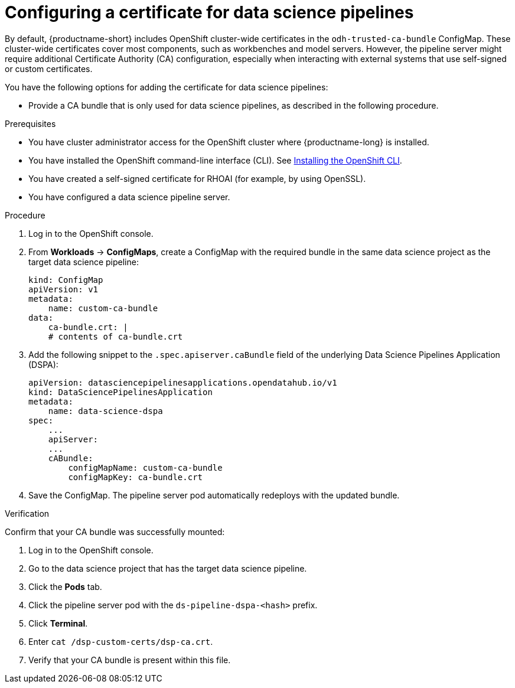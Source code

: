 :_module-type: PROCEDURE

[id='configuring-a-certificate-for-pipelines_{context}']
= Configuring a certificate for data science pipelines 

By default, {productname-short} includes OpenShift cluster-wide certificates in the `odh-trusted-ca-bundle` ConfigMap. These cluster-wide certificates cover most components, such as workbenches and model servers. However, the pipeline server might require additional Certificate Authority (CA) configuration, especially when interacting with external systems that use self-signed or custom certificates.

You have the following options for adding the certificate for data science pipelines:

ifdef::upstream[]
* Add them to the cluster-wide CA bundle, as described in link:{odhdocshome}/installing-open-data-hub/#adding-certificates-to-a-cluster-ca-bundle_certs[Adding certificates to a cluster-wide CA bundle].
* Add them to a custom bundle as described in link:{odhdocshome}/installing-open-data-hub/#adding-certificates-to-a-custom-ca-bundle_certs[Adding certificates to a custom CA bundle].
endif::[]

ifdef::cloud-service[]
* Add them to the cluster-wide CA bundle, as described in link:{rhoaidocshome}{default-format-url}/installing_and_uninstalling_openshift_ai_cloud_service/working-with-certificates_certs#adding-certificates-to-a-cluster-ca-bundle_certs[Adding certificates to a cluster-wide CA bundle].
* Alternatively, you can add certificates to a custom CA bundle, as described in link:{rhoaidocshome}{default-format-url}/installing_and_uninstalling_openshift_ai_cloud_service/working-with-certificates_certs#adding-certificates-to-a-custom-ca-bundle_certs[Adding certificates to a custom CA bundle].
endif::[]

ifdef::self-managed[]
ifndef::disconnected[]
* Add them to the cluster-wide CA bundle, as described in link:{rhoaidocshome}{default-format-url}/installing_and_uninstalling_openshift_ai_self-managed/working-with-certificates_certs#adding-certificates-to-a-cluster-ca-bundle_certs[Adding certificates to a cluster-wide CA bundle].
* Add them to a custom bundle as described in link:{rhoaidocshome}{default-format-url}/installing_and_uninstalling_openshift_ai_self-managed/working-with-certificates_certs#adding-certificates-to-a-custom-ca-bundle_certs[Adding certificates to a custom CA bundle].
endif::[]
ifdef::disconnected[]
* Add them to the cluster-wide CA bundle, as described in link:{rhoaidocshome}{default-format-url}/installing_and_uninstalling_openshift_ai_self-managed_in_a_disconnected_environment/working-with-certificates_certs#adding-certificates-to-a-cluster-ca-bundle_certs[Adding certificates to a cluster-wide CA bundle].
* Add them to a custom bundle as described in link:{rhoaidocshome}{default-format-url}/installing_and_uninstalling_openshift_ai_self-managed_in_a_disconnected_environment/working-with-certificates_certs#adding-certificates-to-a-custom-ca-bundle_certs[Adding certificates to a custom CA bundle].
endif::[]
endif::[]

* Provide a CA bundle that is only used for data science pipelines, as described in the following procedure.

.Prerequisites

* You have cluster administrator access for the OpenShift cluster where {productname-long} is installed.
* You have installed the OpenShift command-line interface (CLI). See link:https://docs.redhat.com/en/documentation/openshift_container_platform/{ocp-latest-version}/html/cli_tools/openshift-cli-oc#installing-openshift-cli[Installing the OpenShift CLI^].
* You have created a self-signed certificate for RHOAI (for example, by using OpenSSL).
* You have configured a data science pipeline server.


.Procedure
. Log in to the OpenShift console.
. From *Workloads* -> *ConfigMaps*, create a ConfigMap with the required bundle in the same data science project as the target data science pipeline:
+
[source]
----
kind: ConfigMap
apiVersion: v1
metadata:
    name: custom-ca-bundle
data:
    ca-bundle.crt: |
    # contents of ca-bundle.crt
----
. Add the following snippet to the `.spec.apiserver.caBundle` field of the underlying Data Science Pipelines Application (DSPA):
+
[source]
----
apiVersion: datasciencepipelinesapplications.opendatahub.io/v1
kind: DataSciencePipelinesApplication
metadata:
    name: data-science-dspa
spec:
    ...
    apiServer:
    ...
    cABundle:
        configMapName: custom-ca-bundle
        configMapKey: ca-bundle.crt
----

. Save the ConfigMap. The pipeline server pod automatically redeploys with the updated bundle.

.Verification

Confirm that your CA bundle was successfully mounted:

. Log in to the OpenShift console.
. Go to the data science project that has the target data science pipeline.
. Click the *Pods* tab.
. Click the pipeline server pod with the `ds-pipeline-dspa-<hash>` prefix.
. Click *Terminal*.
. Enter `cat /dsp-custom-certs/dsp-ca.crt`.
. Verify that your CA bundle is present within this file.
